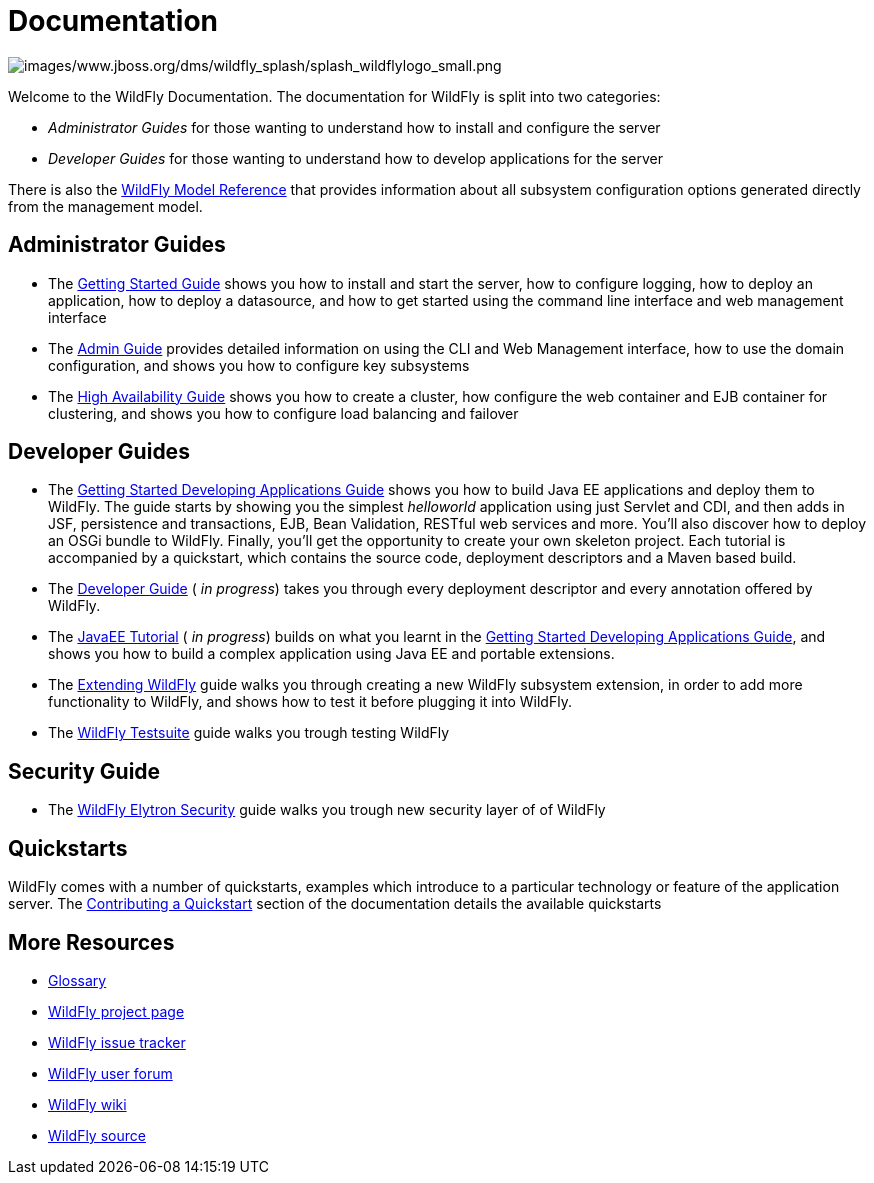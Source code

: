= Documentation
:ext-relative: {outfilesuffix}

image:images/www.jboss.org/dms/wildfly_splash/splash_wildflylogo_small.png[images/www.jboss.org/dms/wildfly_splash/splash_wildflylogo_small.png]

Welcome to the WildFly Documentation. The documentation for WildFly is
split into two categories:

* _Administrator Guides_ for those wanting to understand how to install
and configure the server

* _Developer Guides_ for those wanting to understand how to develop
applications for the server

There is also the http://wildscribe.github.io/[WildFly Model Reference]
that provides information about all subsystem configuration options
generated directly from the management model.

[[administrator-guides]]
== Administrator Guides

* The link:Getting_Started_Guide{outfilesuffix}[Getting Started Guide] shows you
how to install and start the server, how to configure logging, how to
deploy an application, how to deploy a datasource, and how to get
started using the command line interface and web management interface

* The link:Admin_Guide{outfilesuffix}[Admin Guide] provides detailed information
on using the CLI and Web Management interface, how to use the domain
configuration, and shows you how to configure key subsystems

* The link:High_Availability_Guide{outfilesuffix}[High Availability Guide] shows
you how to create a cluster, how configure the web container and EJB
container for clustering, and shows you how to configure load balancing
and failover

[[developer-guides]]
== Developer Guides

* The link:Getting_Started_Developing_Applications_Guide{outfilesuffix}[Getting
Started Developing Applications Guide] shows you how to build Java EE
applications and deploy them to WildFly. The guide starts by showing you
the simplest _helloworld_ application using just Servlet and CDI, and
then adds in JSF, persistence and transactions, EJB, Bean Validation,
RESTful web services and more. You'll also discover how to deploy an
OSGi bundle to WildFly. Finally, you'll get the opportunity to create
your own skeleton project. Each tutorial is accompanied by a quickstart,
which contains the source code, deployment descriptors and a Maven based
build.

* The link:Developer_Guide{outfilesuffix}[Developer Guide] ( _in progress_) takes
you through every deployment descriptor and every annotation offered by
WildFly.

* The link:JavaEE_Tutorial{outfilesuffix}[JavaEE Tutorial] ( _in progress_)
builds on what you learnt in the
link:Getting_Started_Developing_Applications_Guide{outfilesuffix}[Getting Started
Developing Applications Guide], and shows you how to build a complex
application using Java EE and portable extensions.

* The link:Extending_WildFly{outfilesuffix}[Extending WildFly] guide walks you
through creating a new WildFly subsystem extension, in order to add more
functionality to WildFly, and shows how to test it before plugging it
into WildFly.

* The link:Testsuite{outfilesuffix}[WildFly Testsuite] guide walks you trough testing WildFly

== Security Guide

* The link:WildFly_Elytron_Security{outfilesuffix}[WildFly Elytron Security] guide walks you trough new security layer of of WildFly


[[quickstarts]]
== Quickstarts

WildFly comes with a number of quickstarts, examples which introduce to
a particular technology or feature of the application server. The
link:https://github.com/jboss-developer/jboss-developer-shared-resources/blob/master/guides/CONTRIBUTING.md#contribute-a-quickstart[Contributing a Quickstart] section
of the documentation details the available quickstarts

[[more-resources]]
== More Resources

* link:Glossary.html[Glossary]
* http://www.wildfly.org[WildFly project page]
* https://issues.jboss.org/browse/WFLY[WildFly issue tracker]
* https://community.jboss.org/en/wildfly[WildFly user forum]
* https://community.jboss.org/en/wildfly/dev[WildFly wiki]
* https://github.com/wildfly/wildfly/[WildFly source]
